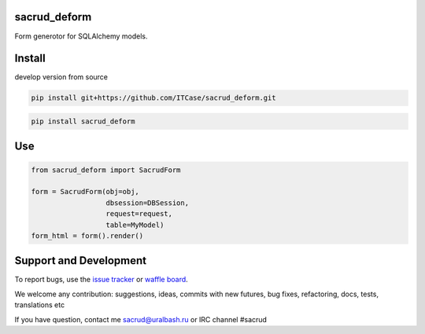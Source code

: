 sacrud_deform
=============

Form generotor for SQLAlchemy models.

Install
=======

develop version from source

.. code-block:: bash

  pip install git+https://github.com/ITCase/sacrud_deform.git


.. code-block:: bash

  pip install sacrud_deform

Use
===

.. code-block:: python

    from sacrud_deform import SacrudForm

    form = SacrudForm(obj=obj,
                      dbsession=DBSession,
                      request=request,
                      table=MyModel)
    form_html = form().render()

Support and Development
=======================

To report bugs, use the `issue tracker <https://github.com/ITCase/sacrud_deform/issues>`_
or `waffle board <https://waffle.io/ITCase/sacrud_deform>`_.

We welcome any contribution: suggestions, ideas, commits with new futures, bug fixes, refactoring, docs, tests, translations etc

If you have question, contact me sacrud@uralbash.ru or IRC channel #sacrud
